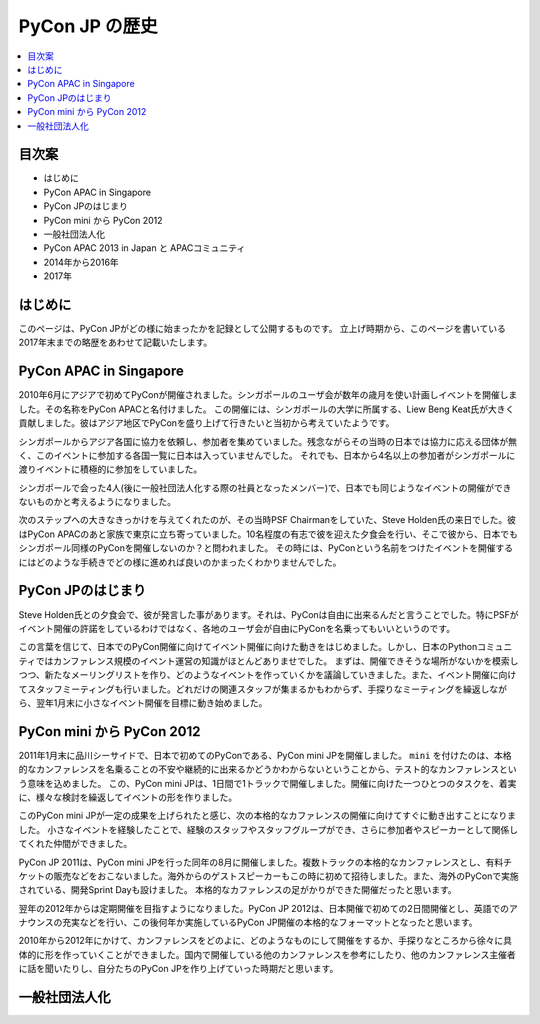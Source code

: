 ==============================
PyCon JP の歴史
==============================

.. contents::
   :local:

目次案
========================


- はじめに
- PyCon APAC in Singapore
- PyCon JPのはじまり
- PyCon mini から PyCon 2012
- 一般社団法人化
- PyCon APAC 2013 in Japan と APACコミュニティ
- 2014年から2016年
- 2017年

はじめに
==========

このページは、PyCon JPがどの様に始まったかを記録として公開するものです。
立上げ時期から、このページを書いている2017年末までの略歴をあわせて記載いたします。


PyCon APAC in Singapore
==========================

2010年6月にアジアで初めてPyConが開催されました。シンガポールのユーザ会が数年の歳月を使い計画しイベントを開催しました。その名称をPyCon APACと名付けました。
この開催には、シンガポールの大学に所属する、Liew Beng Keat氏が大きく貢献しました。彼はアジア地区でPyConを盛り上げて行きたいと当初から考えていたようです。

シンガポールからアジア各国に協力を依頼し、参加者を集めていました。残念ながらその当時の日本では協力に応える団体が無く、このイベントに参加する各国一覧に日本は入っていませんでした。
それでも、日本から4名以上の参加者がシンガポールに渡りイベントに積極的に参加をしていました。

シンガポールで会った4人(後に一般社団法人化する際の社員となったメンバー)で、日本でも同じようなイベントの開催ができないものかと考えるようになりました。

次のステップへの大きなきっかけを与えてくれたのが、その当時PSF Chairmanをしていた、Steve Holden氏の来日でした。彼はPyCon APACのあと家族で東京に立ち寄っていました。10名程度の有志で彼を迎えた夕食会を行い、そこで彼から、日本でもシンガポール同様のPyConを開催しないのか？と問われました。
その時には、PyConという名前をつけたイベントを開催するにはどのような手続きでどの様に進めれば良いのかまったくわかりませんでした。


PyCon JPのはじまり
=====================

Steve Holden氏との夕食会で、彼が発言した事があります。それは、PyConは自由に出来るんだと言うことでした。特にPSFがイベント開催の許諾をしているわけではなく、各地のユーザ会が自由にPyConを名乗ってもいいというのです。

この言葉を信じて、日本でのPyCon開催に向けてイベント開催に向けた動きをはじめました。しかし、日本のPythonコミュニティではカンファレンス規模のイベント運営の知識がほとんどありませでした。
まずは、開催できそうな場所がないかを模索しつつ、新たなメーリングリストを作り、どのようなイベントを作っていくかを議論していきました。また、イベント開催に向けてスタッフミーティングも行いました。どれだけの関連スタッフが集まるかもわからず、手探りなミーティングを繰返しながら、翌年1月末に小さなイベント開催を目標に動き始めました。


PyCon mini から PyCon 2012
==============================

2011年1月末に品川シーサイドで、日本で初めてのPyConである、PyCon mini JPを開催しました。 ``mini`` を付けたのは、本格的なカンファレンスを名乗ることの不安や継続的に出来るかどうかわからないということから、テスト的なカンファレンスという意味を込めました。
この、PyCon mini JPは、1日間で1トラックで開催しました。開催に向けた一つひとつのタスクを、着実に、様々な検討を繰返してイベントの形を作りました。

このPyCon mini JPが一定の成果を上げられたと感じ、次の本格的なカファレンスの開催に向けてすぐに動き出すことになりました。
小さなイベントを経験したことで、経験のスタッフやスタッフグループができ、さらに参加者やスピーカーとして関係してくれた仲間ができました。

PyCon JP 2011は、PyCon mini JPを行った同年の8月に開催しました。複数トラックの本格的なカンファレンスとし、有料チケットの販売などをおこないました。海外からのゲストスピーカーもこの時に初めて招待しました。また、海外のPyConで実施されている、開発Sprint Dayも設けました。
本格的なカファレンスの足がかりができた開催だったと思います。

翌年の2012年からは定期開催を目指すようになりました。PyCon JP 2012は、日本開催で初めての2日間開催とし、英語でのアナウンスの充実などを行い、この後何年か実施しているPyCon JP開催の本格的なフォーマットとなったと思います。

2010年から2012年にかけて、カンファレンスをどのよに、どのようなものにして開催をするか、手探りなところから徐々に具体的に形を作っていくことができました。国内で開催している他のカンファレンスを参考にしたり、他のカンファレンス主催者に話を聞いたりし、自分たちのPyCon JPを作り上げていった時期だと思います。


一般社団法人化
===============







